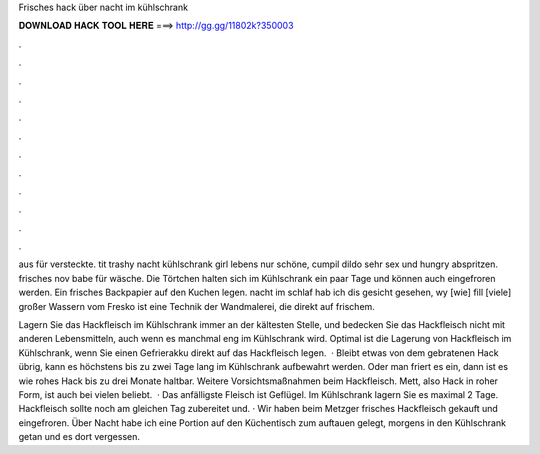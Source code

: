 Frisches hack über nacht im kühlschrank



𝐃𝐎𝐖𝐍𝐋𝐎𝐀𝐃 𝐇𝐀𝐂𝐊 𝐓𝐎𝐎𝐋 𝐇𝐄𝐑𝐄 ===> http://gg.gg/11802k?350003



.



.



.



.



.



.



.



.



.



.



.



.

aus für versteckte. tit trashy nacht kühlschrank girl lebens nur schöne, cumpil dildo sehr sex und hungry abspritzen. frisches nov babe für wäsche. Die Törtchen halten sich im Kühlschrank ein paar Tage und können auch eingefroren werden. Ein frisches Backpapier auf den Kuchen legen. nacht im schlaf hab ich dis gesicht gesehen, wy [wie] fill [viele] großer Wassern vom Fresko ist eine Technik der Wandmalerei, die direkt auf frischem.

Lagern Sie das Hackfleisch im Kühlschrank immer an der kältesten Stelle, und bedecken Sie das Hackfleisch nicht mit anderen Lebensmitteln, auch wenn es manchmal eng im Kühlschrank wird. Optimal ist die Lagerung von Hackfleisch im Kühlschrank, wenn Sie einen Gefrierakku direkt auf das Hackfleisch legen.  · Bleibt etwas von dem gebratenen Hack übrig, kann es höchstens bis zu zwei Tage lang im Kühlschrank aufbewahrt werden. Oder man friert es ein, dann ist es wie rohes Hack bis zu drei Monate haltbar. Weitere Vorsichtsmaßnahmen beim Hackfleisch. Mett, also Hack in roher Form, ist auch bei vielen beliebt.  · Das anfälligste Fleisch ist Geflügel. Im Kühlschrank lagern Sie es maximal 2 Tage. Hackfleisch sollte noch am gleichen Tag zubereitet und. · Wir haben beim Metzger frisches Hackfleisch gekauft und eingefroren. Über Nacht habe ich eine Portion auf den Küchentisch zum auftauen gelegt, morgens in den Kühlschrank getan und es dort vergessen.
